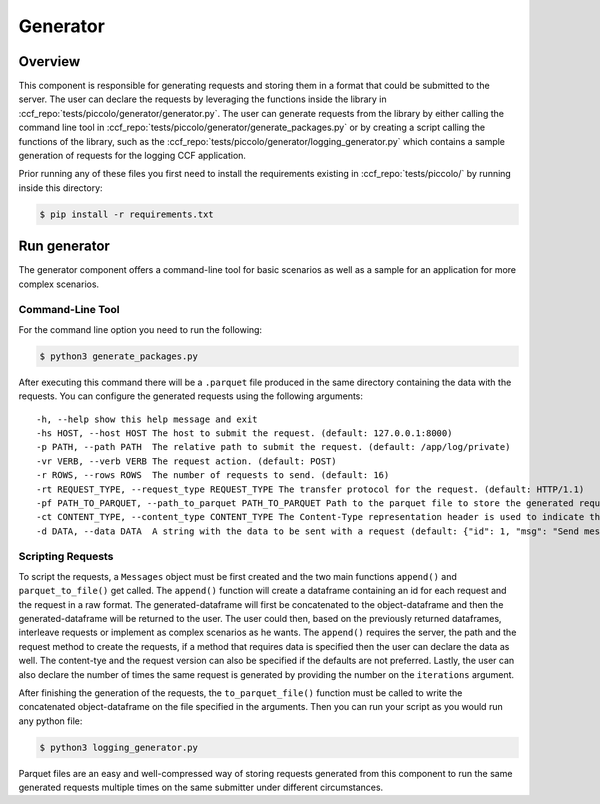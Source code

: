 Generator
=========

Overview
--------

This component is responsible for generating requests and storing them in a format 
that could be submitted to the server. The user can declare the requests by leveraging
the functions inside the library in :ccf_repo:`tests/piccolo/generator/generator.py`.
The user can generate requests from the library by either calling the command line tool 
in :ccf_repo:`tests/piccolo/generator/generate_packages.py` or by creating a script 
calling the functions of the library, such as the :ccf_repo:`tests/piccolo/generator/logging_generator.py` 
which contains a sample generation of requests for the logging CCF application.

Prior running any of these files you first need to install the requirements
existing in :ccf_repo:`tests/piccolo/` by running inside this directory:

.. code-block:: bash

    $ pip install -r requirements.txt

Run generator
-------------

The generator component offers a command-line tool for basic scenarios as well as 
a sample for an application for more complex scenarios.

Command-Line Tool
#################

For the command line option you need to run the following:

.. code-block:: bash

    $ python3 generate_packages.py

After executing this command there will be a ``.parquet`` file produced in the same directory
containing the data with the requests. You can configure the generated requests using the 
following arguments:

:: 

    -h, --help show this help message and exit
    -hs HOST, --host HOST The host to submit the request. (default: 127.0.0.1:8000)
    -p PATH, --path PATH  The relative path to submit the request. (default: /app/log/private)
    -vr VERB, --verb VERB The request action. (default: POST)
    -r ROWS, --rows ROWS  The number of requests to send. (default: 16)
    -rt REQUEST_TYPE, --request_type REQUEST_TYPE The transfer protocol for the request. (default: HTTP/1.1)
    -pf PATH_TO_PARQUET, --path_to_parquet PATH_TO_PARQUET Path to the parquet file to store the generated requests (default: ./requests.parquet)
    -ct CONTENT_TYPE, --content_type CONTENT_TYPE The Content-Type representation header is used to indicate the original media type of the resource. (default: application-json)
    -d DATA, --data DATA  A string with the data to be sent with a request (default: {"id": 1, "msg": "Send message with id 1"})

Scripting Requests
##################

To script the requests, a ``Messages`` object must be first created and the two main functions
``append()`` and ``parquet_to_file()`` get called. The ``append()`` function will create a dataframe 
containing an id for each request and the request in a raw format. The generated-dataframe will first be 
concatenated to the object-dataframe and then the generated-dataframe will be returned to the user. 
The user could then, based on the previously returned dataframes, interleave requests or 
implement as complex scenarios as he wants. The ``append()`` requires the server, the path and the 
request method to create the requests, if a method that requires data is specified then the user
can declare the data as well. The content-tye and the request version can also be specified
if the defaults are not preferred. Lastly, the user can also declare the number of times the 
same request is generated by providing the number  on the ``iterations`` argument.

After finishing the generation of the requests, the ``to_parquet_file()`` function must be called 
to write the concatenated object-dataframe on the file specified in the arguments. Then you 
can run your script as you would run any python file:

.. code-block:: bash

    $ python3 logging_generator.py


Parquet files are an easy and well-compressed way of storing requests generated from this component 
to run the same generated requests multiple times on the same submitter under 
different circumstances.